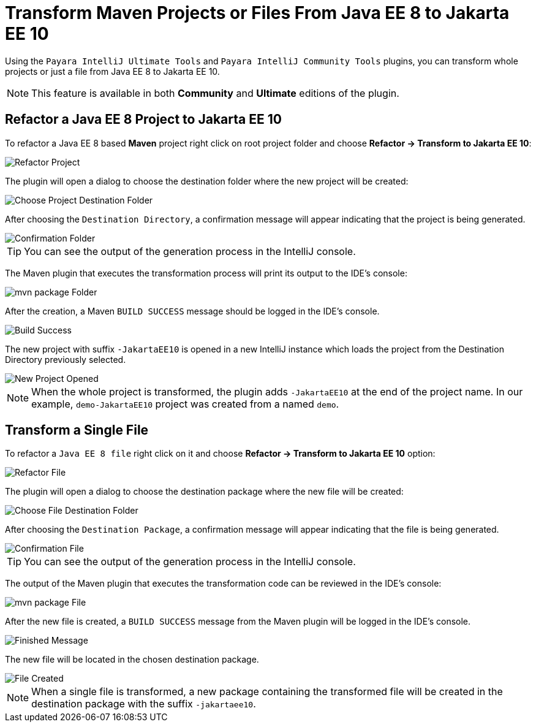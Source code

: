 = Transform Maven Projects or Files From Java EE 8 to Jakarta EE 10

Using the `Payara IntelliJ Ultimate Tools` and `Payara IntelliJ Community Tools` plugins, you can transform whole projects or just a file from Java EE 8 to Jakarta EE 10.

NOTE: This feature is available in both *Community* and *Ultimate* editions of the plugin.

[[refactor-project]]
== Refactor a Java EE 8 Project to Jakarta EE 10
To refactor a Java EE 8 based *Maven* project right click on root project folder and choose *Refactor -> Transform to Jakarta EE 10*:

image::intellij-plugin/transform-to-jakarta/root-folder-Jakarta-EE-10.png[Refactor Project]

The plugin will open a dialog to choose the destination folder where the new project will be created:

image::intellij-plugin/transform-to-jakarta/choose-new-project-dest-folder.png[Choose Project Destination Folder]

After choosing the `Destination Directory`, a confirmation message will appear indicating that the project is being generated.

image::intellij-plugin/transform-to-jakarta/confirmation-folder.png[Confirmation Folder]

TIP: You can see the output of the generation process in the IntelliJ console.

The Maven plugin that executes the transformation process will print its output to the IDE's console:

image::intellij-plugin/transform-to-jakarta/mvn-package-folder.png[mvn package Folder]

After the creation, a Maven `BUILD SUCCESS` message should be logged in the IDE's console.

image::intellij-plugin/transform-to-jakarta/build-success.png[Build Success]

The new project with suffix `-JakartaEE10` is opened in a new IntelliJ instance which loads the project from the Destination Directory previously selected.

image::intellij-plugin/transform-to-jakarta/new-project-opened.png[New Project Opened]

NOTE: When the whole project is transformed, the plugin adds `-JakartaEE10` at the end of the project name. In our example, `demo-JakartaEE10` project was created from a named `demo`.

[[refactor-file]]
== Transform a Single File

To refactor a `Java EE 8 file` right click on it and choose *Refactor -> Transform to Jakarta EE 10* option:

image::intellij-plugin/transform-to-jakarta/file-to-Jakarta-EE-10.png[Refactor File]

The plugin will open a dialog to choose the destination package where the new file will be created:

image::intellij-plugin/transform-to-jakarta/choose-new-file-dest-folder.png[Choose File Destination Folder]

After choosing the `Destination Package`, a confirmation message will appear indicating that the file is being generated.

image::intellij-plugin/transform-to-jakarta/confirmation-file.png[Confirmation File]

TIP: You can see the output of the generation process in the IntelliJ console.

The output of the Maven plugin that executes the transformation code can be reviewed in the IDE's console:

image::intellij-plugin/transform-to-jakarta/mvn-package-file.png[mvn package File]

After the new file is created, a `BUILD SUCCESS` message from the Maven plugin will be logged in the IDE's console.

image::intellij-plugin/transform-to-jakarta/finish-file.png[Finished Message]

The new file will be located in the chosen destination package.

image::intellij-plugin/transform-to-jakarta/file-created.png[File Created]

NOTE: When a single file is transformed, a new package containing the transformed file will be created in the destination package with the suffix `-jakartaee10`.
